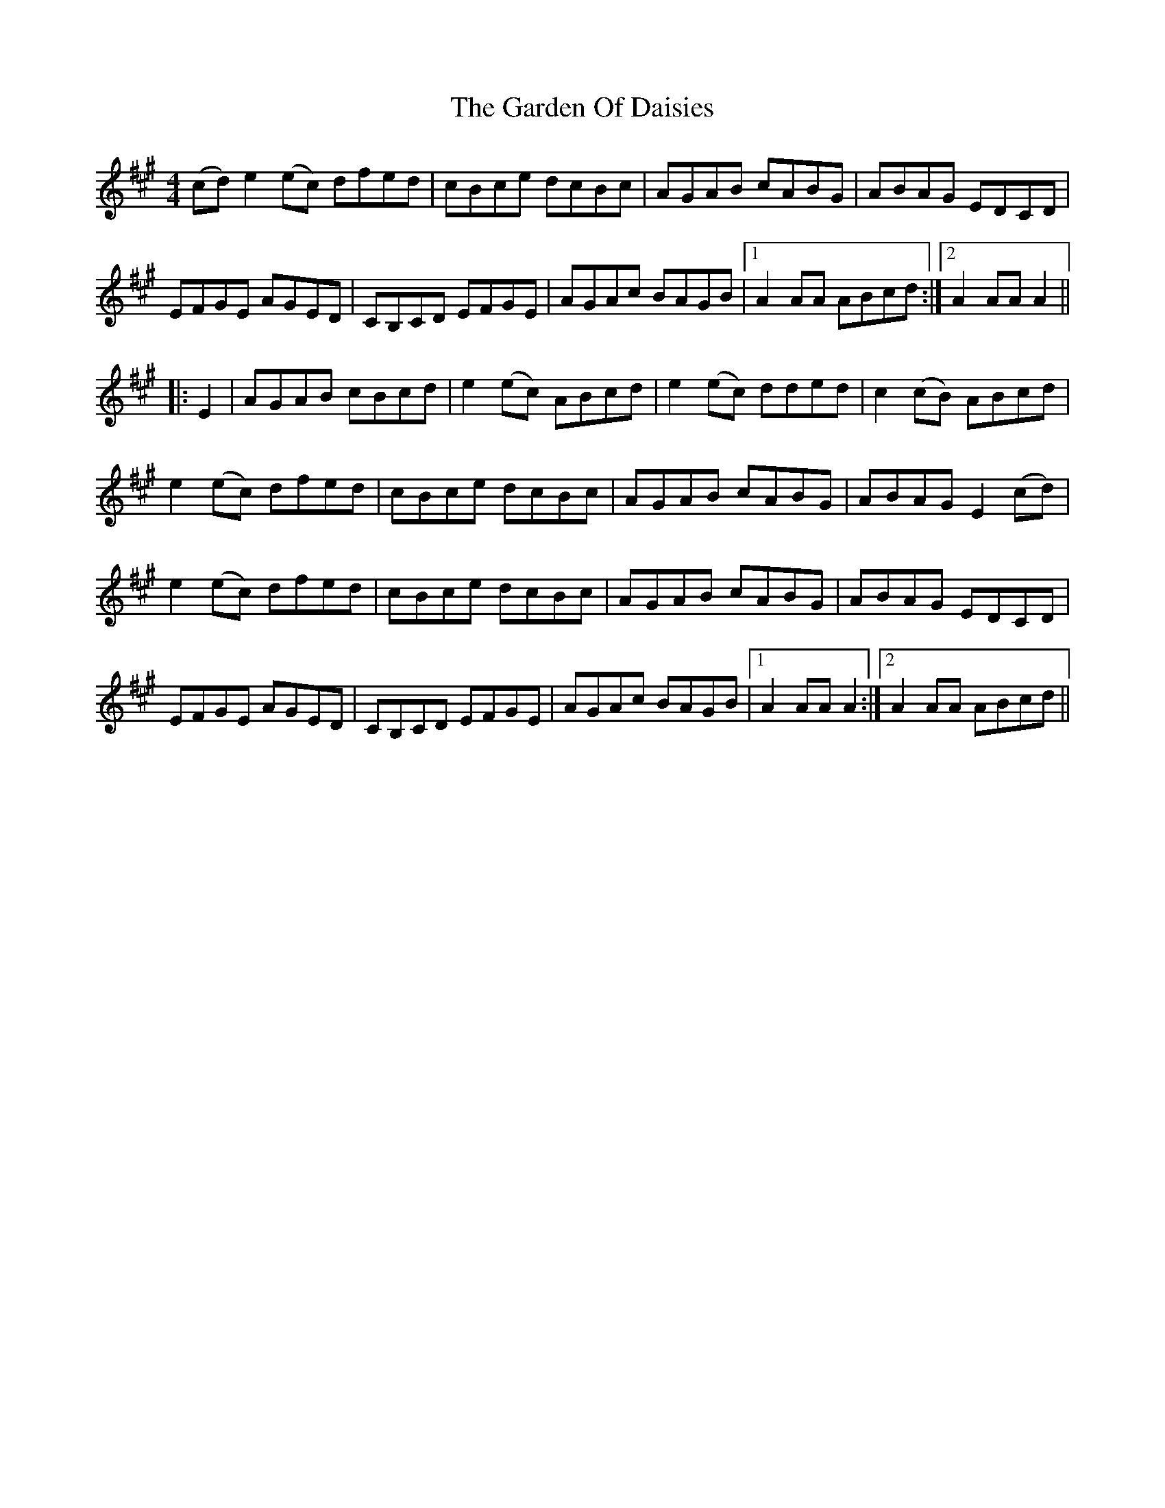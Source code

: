 X: 14821
T: Garden Of Daisies, The
R: hornpipe
M: 4/4
K: Amajor
(cd)e2(ec) dfed|cBce dcBc|AGAB cABG|ABAG EDCD|
EFGE AGED|CB,CD EFGE|AGAc BAGB|1 A2AA ABcd:|2 A2AAA2||
|:E2|AGAB cBcd|e2(ec) ABcd|e2(ec) dded|c2(cB) ABcd|
e2(ec) dfed|cBce dcBc|AGAB cABG|ABAG E2(cd)|
e2(ec) dfed|cBce dcBc|AGAB cABG|ABAG EDCD|
EFGE AGED|CB,CD EFGE|AGAc BAGB|1 A2AAA2:|2 A2AA ABcd||

